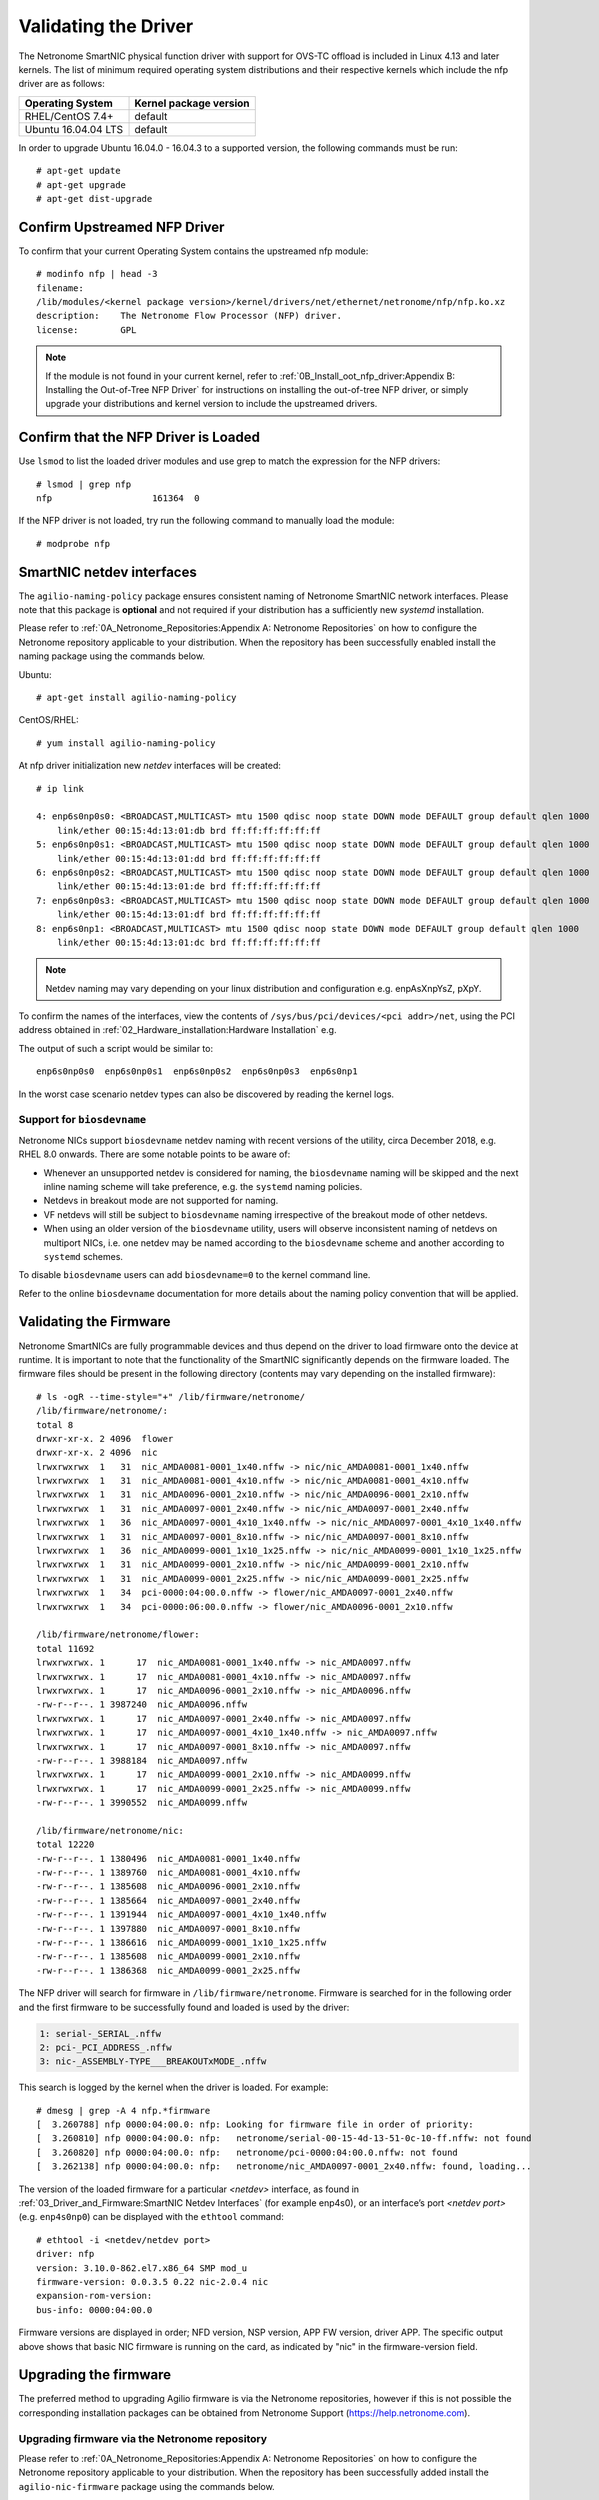 .. highlight:: console

Validating the Driver
=======================

The Netronome SmartNIC physical function driver with support for OVS-TC offload
is included in Linux 4.13 and later kernels. The list of minimum required
operating system distributions and their respective kernels which include the
nfp driver are as follows:

=================== ======================
Operating System    Kernel package version
=================== ======================
RHEL/CentOS 7.4+    default
Ubuntu 16.04.04 LTS default
=================== ======================

In order to upgrade Ubuntu 16.04.0 - 16.04.3 to a supported version, the
following commands must be run::

    # apt-get update
    # apt-get upgrade
    # apt-get dist-upgrade

Confirm Upstreamed NFP Driver
-----------------------------

To confirm that your current Operating System contains the upstreamed nfp
module::

    # modinfo nfp | head -3
    filename:
    /lib/modules/<kernel package version>/kernel/drivers/net/ethernet/netronome/nfp/nfp.ko.xz
    description:    The Netronome Flow Processor (NFP) driver.
    license:        GPL

.. note::

    If the module is not found in your current kernel, refer to
    :ref:`0B_Install_oot_nfp_driver:Appendix B: Installing the Out-of-Tree
    NFP Driver` for instructions on installing the out-of-tree NFP driver, or
    simply upgrade your distributions and kernel version to include the
    upstreamed drivers.

Confirm that the NFP Driver is Loaded
-------------------------------------

Use ``lsmod`` to list the loaded driver modules and use grep to match the
expression for the NFP drivers::

    # lsmod | grep nfp
    nfp                   161364  0

If the NFP driver is not loaded, try run the following command to manually
load the module::

    # modprobe nfp

SmartNIC netdev interfaces
--------------------------

The ``agilio-naming-policy`` package ensures consistent naming of Netronome
SmartNIC network interfaces. Please note that this package is **optional** and
not required if your distribution has a sufficiently new *systemd*
installation.

Please refer to :ref:`0A_Netronome_Repositories:Appendix A: Netronome
Repositories` on how to configure the Netronome repository applicable to your
distribution. When the repository has been successfully enabled install the
naming package using the commands below.

Ubuntu::

    # apt-get install agilio-naming-policy

CentOS/RHEL::

    # yum install agilio-naming-policy

At nfp driver initialization new *netdev* interfaces will be created::

    # ip link

    4: enp6s0np0s0: <BROADCAST,MULTICAST> mtu 1500 qdisc noop state DOWN mode DEFAULT group default qlen 1000
        link/ether 00:15:4d:13:01:db brd ff:ff:ff:ff:ff:ff
    5: enp6s0np0s1: <BROADCAST,MULTICAST> mtu 1500 qdisc noop state DOWN mode DEFAULT group default qlen 1000
        link/ether 00:15:4d:13:01:dd brd ff:ff:ff:ff:ff:ff
    6: enp6s0np0s2: <BROADCAST,MULTICAST> mtu 1500 qdisc noop state DOWN mode DEFAULT group default qlen 1000
        link/ether 00:15:4d:13:01:de brd ff:ff:ff:ff:ff:ff
    7: enp6s0np0s3: <BROADCAST,MULTICAST> mtu 1500 qdisc noop state DOWN mode DEFAULT group default qlen 1000
        link/ether 00:15:4d:13:01:df brd ff:ff:ff:ff:ff:ff
    8: enp6s0np1: <BROADCAST,MULTICAST> mtu 1500 qdisc noop state DOWN mode DEFAULT group default qlen 1000
        link/ether 00:15:4d:13:01:dc brd ff:ff:ff:ff:ff:ff

.. note::

    Netdev naming may vary depending on your linux distribution and
    configuration e.g. enpAsXnpYsZ, pXpY.

To confirm the names of the interfaces, view the contents of
``/sys/bus/pci/devices/<pci addr>/net``, using the PCI address obtained in
:ref:`02_Hardware_installation:Hardware Installation` e.g.

.. code-block:: bash
    :linenos:

    #!/bin/bash
    PCIA=$(lspci -d 19ee:4000 | awk '{print $1}' | xargs -Iz echo 0000:z)
    echo $PCIA | tr ' ' '\n' | xargs -Iz echo "ls /sys/bus/pci/devices/z/net" | bash

The output of such a script would be similar to::

    enp6s0np0s0  enp6s0np0s1  enp6s0np0s2  enp6s0np0s3  enp6s0np1

In the worst case scenario netdev types can also be discovered by reading the
kernel logs.

Support for ``biosdevname``
```````````````````````````

Netronome NICs support ``biosdevname`` netdev naming with recent versions of
the utility, circa December 2018, e.g. RHEL 8.0 onwards. There are some
notable points to be aware of:

* Whenever an unsupported netdev is considered for naming, the ``biosdevname``
  naming will be skipped and the next inline naming scheme will take
  preference, e.g. the ``systemd`` naming policies.

* Netdevs in breakout mode are not supported for naming.

* VF netdevs will still be subject to ``biosdevname`` naming irrespective of
  the breakout mode of other netdevs.

* When using an older version of the ``biosdevname`` utility, users will
  observe inconsistent naming of netdevs on multiport NICs, i.e. one netdev
  may be named according to the ``biosdevname`` scheme and another according
  to ``systemd`` schemes.

To disable ``biosdevname`` users can add ``biosdevname=0`` to the kernel
command line.

Refer to the online ``biosdevname`` documentation for more details about the
naming policy convention that will be applied.

Validating the Firmware
-----------------------

Netronome SmartNICs are fully programmable devices and thus depend on the
driver to load firmware onto the device at runtime. It is important to note
that the functionality of the SmartNIC significantly depends on the firmware
loaded. The firmware files should be present in the following directory
(contents may vary depending on the installed firmware)::

    # ls -ogR --time-style="+" /lib/firmware/netronome/
    /lib/firmware/netronome/:
    total 8
    drwxr-xr-x. 2 4096  flower
    drwxr-xr-x. 2 4096  nic
    lrwxrwxrwx  1   31  nic_AMDA0081-0001_1x40.nffw -> nic/nic_AMDA0081-0001_1x40.nffw
    lrwxrwxrwx  1   31  nic_AMDA0081-0001_4x10.nffw -> nic/nic_AMDA0081-0001_4x10.nffw
    lrwxrwxrwx  1   31  nic_AMDA0096-0001_2x10.nffw -> nic/nic_AMDA0096-0001_2x10.nffw
    lrwxrwxrwx  1   31  nic_AMDA0097-0001_2x40.nffw -> nic/nic_AMDA0097-0001_2x40.nffw
    lrwxrwxrwx  1   36  nic_AMDA0097-0001_4x10_1x40.nffw -> nic/nic_AMDA0097-0001_4x10_1x40.nffw
    lrwxrwxrwx  1   31  nic_AMDA0097-0001_8x10.nffw -> nic/nic_AMDA0097-0001_8x10.nffw
    lrwxrwxrwx  1   36  nic_AMDA0099-0001_1x10_1x25.nffw -> nic/nic_AMDA0099-0001_1x10_1x25.nffw
    lrwxrwxrwx  1   31  nic_AMDA0099-0001_2x10.nffw -> nic/nic_AMDA0099-0001_2x10.nffw
    lrwxrwxrwx  1   31  nic_AMDA0099-0001_2x25.nffw -> nic/nic_AMDA0099-0001_2x25.nffw
    lrwxrwxrwx  1   34  pci-0000:04:00.0.nffw -> flower/nic_AMDA0097-0001_2x40.nffw
    lrwxrwxrwx  1   34  pci-0000:06:00.0.nffw -> flower/nic_AMDA0096-0001_2x10.nffw

    /lib/firmware/netronome/flower:
    total 11692
    lrwxrwxrwx. 1      17  nic_AMDA0081-0001_1x40.nffw -> nic_AMDA0097.nffw
    lrwxrwxrwx. 1      17  nic_AMDA0081-0001_4x10.nffw -> nic_AMDA0097.nffw
    lrwxrwxrwx. 1      17  nic_AMDA0096-0001_2x10.nffw -> nic_AMDA0096.nffw
    -rw-r--r--. 1 3987240  nic_AMDA0096.nffw
    lrwxrwxrwx. 1      17  nic_AMDA0097-0001_2x40.nffw -> nic_AMDA0097.nffw
    lrwxrwxrwx. 1      17  nic_AMDA0097-0001_4x10_1x40.nffw -> nic_AMDA0097.nffw
    lrwxrwxrwx. 1      17  nic_AMDA0097-0001_8x10.nffw -> nic_AMDA0097.nffw
    -rw-r--r--. 1 3988184  nic_AMDA0097.nffw
    lrwxrwxrwx. 1      17  nic_AMDA0099-0001_2x10.nffw -> nic_AMDA0099.nffw
    lrwxrwxrwx. 1      17  nic_AMDA0099-0001_2x25.nffw -> nic_AMDA0099.nffw
    -rw-r--r--. 1 3990552  nic_AMDA0099.nffw

    /lib/firmware/netronome/nic:
    total 12220
    -rw-r--r--. 1 1380496  nic_AMDA0081-0001_1x40.nffw
    -rw-r--r--. 1 1389760  nic_AMDA0081-0001_4x10.nffw
    -rw-r--r--. 1 1385608  nic_AMDA0096-0001_2x10.nffw
    -rw-r--r--. 1 1385664  nic_AMDA0097-0001_2x40.nffw
    -rw-r--r--. 1 1391944  nic_AMDA0097-0001_4x10_1x40.nffw
    -rw-r--r--. 1 1397880  nic_AMDA0097-0001_8x10.nffw
    -rw-r--r--. 1 1386616  nic_AMDA0099-0001_1x10_1x25.nffw
    -rw-r--r--. 1 1385608  nic_AMDA0099-0001_2x10.nffw
    -rw-r--r--. 1 1386368  nic_AMDA0099-0001_2x25.nffw

The NFP driver will search for firmware in ``/lib/firmware/netronome``.
Firmware is searched for in the following order and the first firmware to be
successfully found and loaded is used by the driver:

.. code-block:: text

    1: serial-_SERIAL_.nffw
    2: pci-_PCI_ADDRESS_.nffw
    3: nic-_ASSEMBLY-TYPE___BREAKOUTxMODE_.nffw

This search is logged by the kernel when the driver is loaded. For example::

    # dmesg | grep -A 4 nfp.*firmware
    [  3.260788] nfp 0000:04:00.0: nfp: Looking for firmware file in order of priority:
    [  3.260810] nfp 0000:04:00.0: nfp:   netronome/serial-00-15-4d-13-51-0c-10-ff.nffw: not found
    [  3.260820] nfp 0000:04:00.0: nfp:   netronome/pci-0000:04:00.0.nffw: not found
    [  3.262138] nfp 0000:04:00.0: nfp:   netronome/nic_AMDA0097-0001_2x40.nffw: found, loading...

The version of the loaded firmware for a particular *<netdev>* interface, as
found in :ref:`03_Driver_and_Firmware:SmartNIC Netdev Interfaces` (for example
enp4s0), or an interface’s port *<netdev port>* (e.g. ``enp4s0np0``) can be
displayed with the ``ethtool`` command::

    # ethtool -i <netdev/netdev port>
    driver: nfp
    version: 3.10.0-862.el7.x86_64 SMP mod_u
    firmware-version: 0.0.3.5 0.22 nic-2.0.4 nic
    expansion-rom-version:
    bus-info: 0000:04:00.0

Firmware versions are displayed in order; NFD version, NSP version, APP FW
version, driver APP. The specific output above shows that basic NIC firmware
is running on the card, as indicated by "nic" in the firmware-version field.

Upgrading the firmware
----------------------

The preferred method to upgrading Agilio firmware is via the Netronome
repositories, however if this is not possible the corresponding installation
packages can be obtained from Netronome Support
(https://help.netronome.com).

Upgrading firmware via the Netronome repository
```````````````````````````````````````````````

Please refer to :ref:`0A_Netronome_Repositories:Appendix A: Netronome
Repositories` on how to configure the Netronome repository applicable to your
distribution. When the repository has been successfully added install the
``agilio-nic-firmware`` package using the commands below.

Ubuntu::

    # apt-get install agilio-nic-firmware
    # rmmod nfp; modprobe nfp
    # update-initramfs -u

CentOS/RHEL::

    # yum install agilio-nic-firmware
    # rmmod nfp; modprobe nfp
    # dracut -f

Upgrading firmware from package installations
`````````````````````````````````````````````

The latest firmware can be obtained at the downloads area of the Netronome
Support site (https://help.netronome.com).

Install the packages provided by Netronome Support using the commands below.

Ubuntu::

    # dpkg -i agilio-nic-firmware-*.deb
    # rmmod nfp; modprobe nfp
    # update-initramfs -u

CentOS/RHEL::

    # yum install -y agilio-nic-firmware-*.rpm
    # rmmod nfp; modprobe nfp
    # dracut -f
